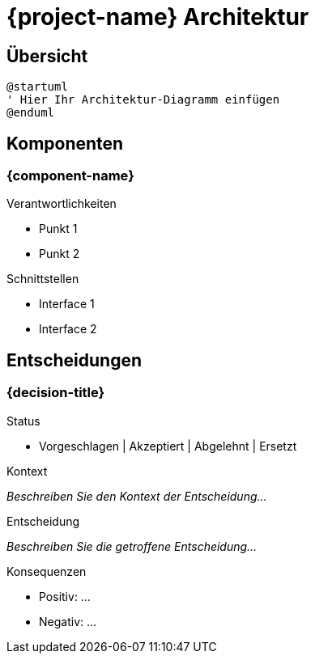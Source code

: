 = {project-name} Architektur

== Übersicht

[plantuml]
----
@startuml
' Hier Ihr Architektur-Diagramm einfügen
@enduml
----

== Komponenten

=== {component-name}

.Verantwortlichkeiten
* Punkt 1
* Punkt 2

.Schnittstellen
* Interface 1
* Interface 2

== Entscheidungen

=== {decision-title}

.Status
* Vorgeschlagen | Akzeptiert | Abgelehnt | Ersetzt

.Kontext
_Beschreiben Sie den Kontext der Entscheidung..._

.Entscheidung
_Beschreiben Sie die getroffene Entscheidung..._

.Konsequenzen
* Positiv: ...
* Negativ: ...
